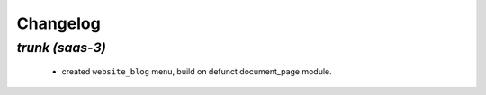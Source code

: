 .. _changelog:

Changelog
=========

`trunk (saas-3)`
----------------

 - created ``website_blog`` menu, build on defunct document_page module.
